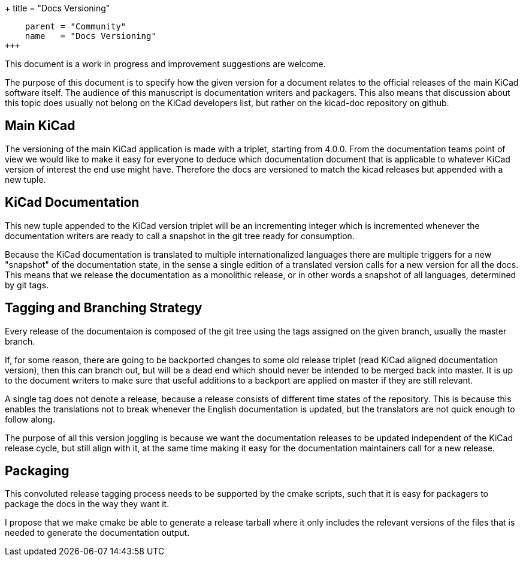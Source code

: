+++
title = "Docs Versioning"
[menu.main]
    parent = "Community"
    name   = "Docs Versioning"
+++

This document is a work in progress and improvement suggestions are
welcome.

The purpose of this document is to specify how the given version for a
document relates to the official releases of the main KiCad software
itself. The audience of this manuscript is documentation writers and
packagers. This also means that discussion about this topic does
usually not belong on the KiCad developers list, but rather on the
kicad-doc repository on github.

== Main KiCad

The versioning of the main KiCad application is made with a triplet,
starting from 4.0.0. From the documentation teams point of view we
would like to make it easy for everyone to deduce which documentation
document that is applicable to whatever KiCad version of interest the
end use might have. Therefore the docs are versioned to match the
kicad releases but appended with a new tuple.

== KiCad Documentation

This new tuple appended to the KiCad version triplet will be an
incrementing integer which is incremented whenever the documentation
writers are ready to call a snapshot in the git tree ready for
consumption.

Because the KiCad documentation is translated to multiple
internationalized languages there are multiple triggers for a new
"snapshot" of the documentation state, in the sense a single edition
of a translated version calls for a new version for all the docs. This
means that we release the documentation as a monolithic release, or in
other words a snapshot of all languages, determined by git tags.

== Tagging and Branching Strategy

Every release of the documentaion is composed of the git tree using
the tags assigned on the given branch, usually the master branch.

If, for some reason, there are going to be backported changes to some
old release triplet (read KiCad aligned documentation version), then
this can branch out, but will be a dead end which should never be
intended to be merged back into master. It is up to the document
writers to make sure that useful additions to a backport are applied
on master if they are still relevant.

A single tag does not denote a release, because a release consists of
different time states of the repository. This is because this enables
the translations not to break whenever the English documentation is
updated, but the translators are not quick enough to follow along.

The purpose of all this version joggling is because we want the
documentation releases to be updated independent of the KiCad release
cycle, but still align with it, at the same time making it easy for
the documentation maintainers call for a new release.

== Packaging

This convoluted release tagging process needs to be supported by the
cmake scripts, such that it is easy for packagers to package the docs
in the way they want it.

I propose that we make cmake be able to generate a release tarball
where it only includes the relevant versions of the files that is
needed to generate the documentation output.
